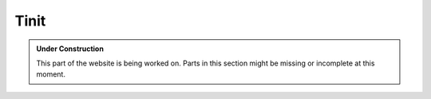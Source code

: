 .. _tinit:

Tinit
*****

.. admonition:: Under Construction
   :class: note

   This part of the website is being worked on. Parts in this section might be
   missing or incomplete at this moment.

.. todo::

   - Stretch goal: Write content
